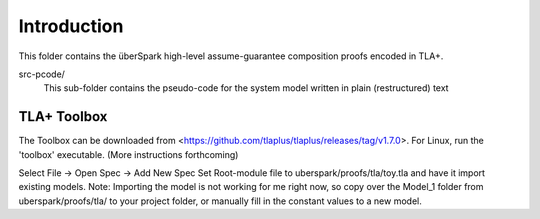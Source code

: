 Introduction
============

This folder contains the überSpark high-level assume-guarantee composition proofs encoded in TLA+.

src-pcode/ 
    This sub-folder contains the pseudo-code for the system model written in plain (restructured) text


TLA+ Toolbox
------------

The Toolbox can be downloaded from <https://github.com/tlaplus/tlaplus/releases/tag/v1.7.0>. For Linux, run the 'toolbox' executable. (More instructions forthcoming)

Select File -> Open Spec -> Add New Spec
Set Root-module file to uberspark/proofs/tla/toy.tla and have it import existing models.
Note: Importing the model is not working for me right now, so copy over the Model_1 folder from uberspark/proofs/tla/ to your project folder, or manually fill in the constant values to a new model.


